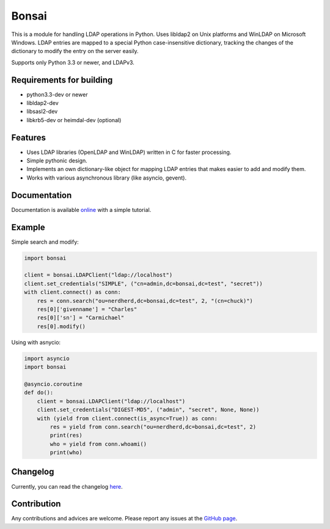 Bonsai
======

.. image:: https://img.shields.io/pypi/v/bonsai.svg?style=flat-square
    :target: https://pypi.python.org/pypi/bonsai/
    :alt: PyPI Version

.. image:: https://img.shields.io/travis/Noirello/bonsai/dev.svg?style=flat-square
    :target: https://travis-ci.org/Noirello/bonsai
    :alt: Build Status
    
.. image:: https://img.shields.io/codecov/c/github/Noirello/bonsai/dev.svg?style=flat-square
    :target: https://codecov.io/github/Noirello/bonsai?branch=dev
    :alt: Coverage Status

.. image:: https://readthedocs.org/projects/bonsai/badge/?version=latest&style=flat-square
    :target: http://bonsai.readthedocs.org/en/latest/
    :alt: Documentation Status

.. image:: https://img.shields.io/badge/license-MIT-blue.svg?style=flat-square
    :target: https://raw.githubusercontent.com/Noirello/bonsai/master/LICENSE
    :alt: GitHub License

This is a module for handling LDAP operations in Python. Uses libldap2 on Unix platforms and
WinLDAP on Microsoft Windows. LDAP entries are mapped to a special Python case-insensitive
dictionary, tracking the changes of the dictionary to modify the entry on the server easily.

Supports only Python 3.3 or newer, and LDAPv3.

Requirements for building
-------------------------

-  python3.3-dev or newer
-  libldap2-dev
-  libsasl2-dev
-  libkrb5-dev or heimdal-dev (optional)

Features
--------

-  Uses LDAP libraries (OpenLDAP and WinLDAP) written in C for faster
   processing.
-  Simple pythonic design.
-  Implements an own dictionary-like object for mapping LDAP entries
   that makes easier to add and modify them.
-  Works with various asynchronous library (like asyncio, gevent).

Documentation
-------------

Documentation is available `online`_ with a simple tutorial.

Example
-------

Simple search and modify:

.. code:: python

        import bonsai

        client = bonsai.LDAPClient("ldap://localhost")
        client.set_credentials("SIMPLE", ("cn=admin,dc=bonsai,dc=test", "secret"))
        with client.connect() as conn:
            res = conn.search("ou=nerdherd,dc=bonsai,dc=test", 2, "(cn=chuck)")
            res[0]['givenname'] = "Charles"
            res[0]['sn'] = "Carmichael"
            res[0].modify()

Using with asnycio:

.. code:: python

        import asyncio
        import bonsai

        @asyncio.coroutine
        def do():
            client = bonsai.LDAPClient("ldap://localhost")
            client.set_credentials("DIGEST-MD5", ("admin", "secret", None, None))
            with (yield from client.connect(is_async=True)) as conn:
                res = yield from conn.search("ou=nerdherd,dc=bonsai,dc=test", 2)
                print(res)
                who = yield from conn.whoami()
                print(who)

Changelog
---------

Currently, you can read the changelog `here`_.

Contribution
------------

Any contributions and advices are welcome. Please report any issues at
the `GitHub page`_.

.. _online: http://bonsai.readthedocs.org/en/latest/
.. _here: https://github.com/noirello/bonsai/blob/master/CHANGELOG.rst
.. _GitHub page: https://github.com/Noirello/bonsai/issues
